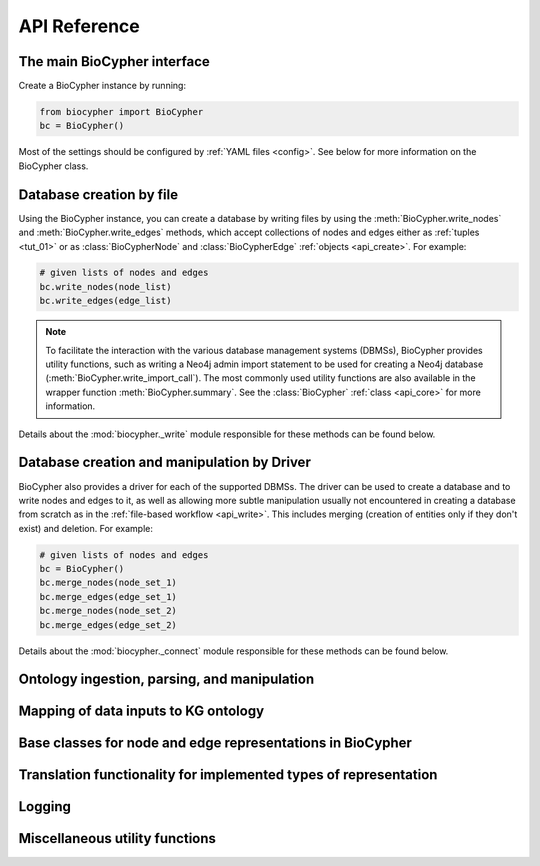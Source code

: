 .. _api-reference:

#############
API Reference
#############

.. _api_core:

The main BioCypher interface
============================

Create a BioCypher instance by running:

.. code-block:: python

   from biocypher import BioCypher
   bc = BioCypher()

Most of the settings should be configured by :ref:`YAML files <config>`. See
below for more information on the BioCypher class.

.. module:: biocypher
.. autosummary::
   :toctree: modules

   BioCypher

.. _api_write:

Database creation by file
=========================

Using the BioCypher instance, you can create a database by writing files by
using the :meth:`BioCypher.write_nodes` and :meth:`BioCypher.write_edges`
methods, which accept collections of nodes and edges either as :ref:`tuples
<tut_01>` or as :class:`BioCypherNode` and :class:`BioCypherEdge` :ref:`objects
<api_create>`. For example:

.. code-block:: python

   # given lists of nodes and edges
   bc.write_nodes(node_list)
   bc.write_edges(edge_list)

.. note::

      To facilitate the interaction with the various database management systems
      (DBMSs), BioCypher provides utility functions, such as writing a Neo4j
      admin import statement to be used for creating a Neo4j database
      (:meth:`BioCypher.write_import_call`). The most commonly used utility
      functions are also available in the wrapper function
      :meth:`BioCypher.summary`. See the :class:`BioCypher` :ref:`class
      <api_core>` for more information.

Details about the :mod:`biocypher._write` module responsible for these methods
can be found below.

.. module:: biocypher._write
.. autosummary::
   :toctree: modules

   get_writer
   _BatchWriter
   _Neo4jBatchWriter
   _PostgreSQLBatchWriter
   _ArangoDBBatchWriter

.. _api_connect:

Database creation and manipulation by Driver
============================================

BioCypher also provides a driver for each of the supported DBMSs. The driver can
be used to create a database and to write nodes and edges to it, as well as
allowing more subtle manipulation usually not encountered in creating a database
from scratch as in the :ref:`file-based workflow <api_write>`. This includes
merging (creation of entities only if they don't exist) and deletion. For
example:

.. code-block:: python

   # given lists of nodes and edges
   bc = BioCypher()
   bc.merge_nodes(node_set_1)
   bc.merge_edges(edge_set_1)
   bc.merge_nodes(node_set_2)
   bc.merge_edges(edge_set_2)

Details about the :mod:`biocypher._connect` module responsible for these methods
can be found below.

.. module:: biocypher._connect
.. autosummary::
   :toctree: modules

   get_driver
   _Neo4jDriver


Ontology ingestion, parsing, and manipulation
=============================================
.. module:: biocypher._ontology
.. autosummary::
   :toctree: modules

   Ontology
   OntologyAdapter

Mapping of data inputs to KG ontology
=====================================
.. module:: biocypher._mapping
.. autosummary::
   :toctree: modules

   OntologyMapping

.. _api_create:

Base classes for node and edge representations in BioCypher
===========================================================
.. module:: biocypher._create
.. autosummary::
   :toctree: modules

   BioCypherNode
   BioCypherEdge
   BioCypherRelAsNode

Translation functionality for implemented types of representation
=================================================================
.. module:: biocypher._translate
.. autosummary::
   :toctree: modules

   Translator

Logging
=======
.. module:: biocypher._logger
.. autosummary::
   :toctree: modules

   get_logger

Miscellaneous utility functions
===============================
.. module:: biocypher._misc
.. autosummary::
   :toctree: modules

   to_list
   ensure_iterable
   create_tree_visualisation
   from_pascal
   pascalcase_to_sentencecase
   snakecase_to_sentencecase
   sentencecase_to_snakecase
   sentencecase_to_pascalcase
